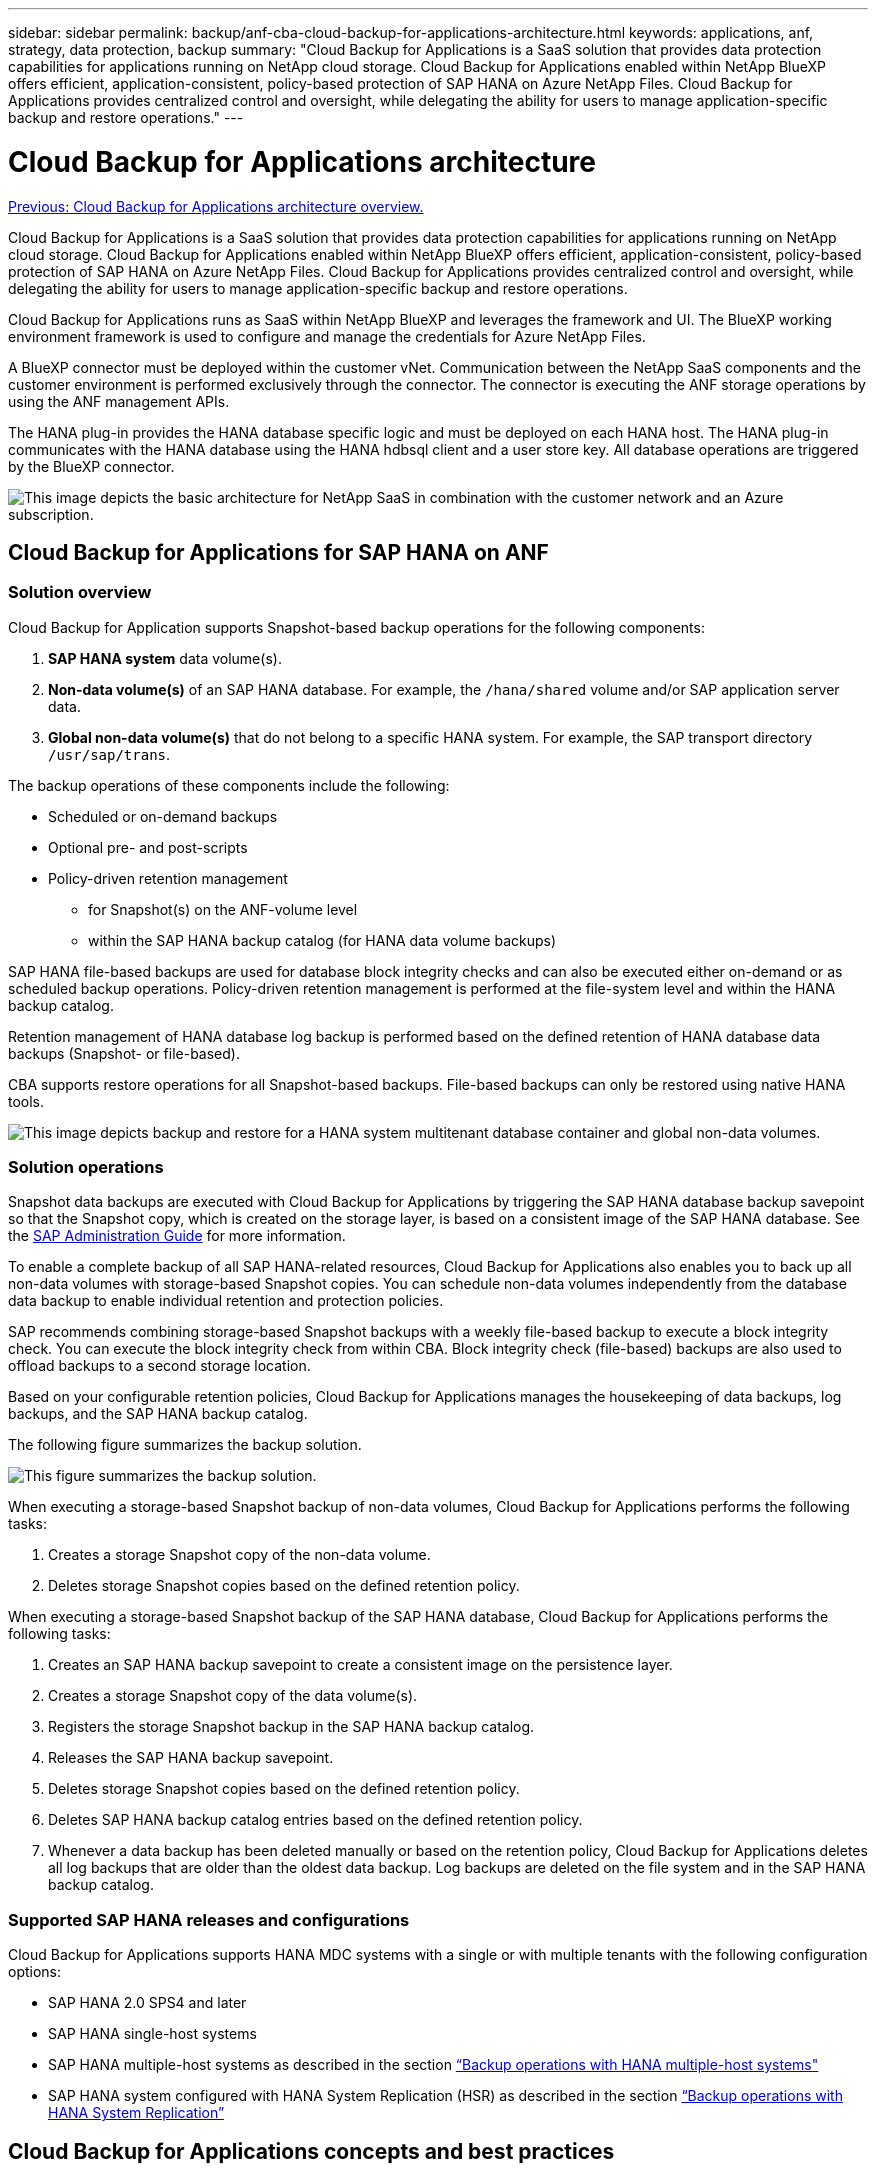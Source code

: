 ---
sidebar: sidebar
permalink: backup/anf-cba-cloud-backup-for-applications-architecture.html
keywords: applications, anf, strategy, data protection, backup
summary: "Cloud Backup for Applications is a SaaS solution that provides data protection capabilities for applications running on NetApp cloud storage. Cloud Backup for Applications enabled within NetApp BlueXP offers efficient, application-consistent, policy-based protection of SAP HANA on Azure NetApp Files. Cloud Backup for Applications provides centralized control and oversight, while delegating the ability for users to manage application-specific backup and restore operations."
---

= Cloud Backup for Applications architecture
:hardbreaks:
:nofooter:
:icons: font
:linkattrs:
:imagesdir: ./../media/

//
// This file was created with NDAC Version 2.0 (August 17, 2020)
//
// 2023-03-16 10:24:27.210933
//

link:anf-cba-use-cases-and-value-of-accelerated-backup-and-cloning-operations_overview.html[Previous: Cloud Backup for Applications architecture overview.]

[.lead]
Cloud Backup for Applications is a SaaS solution that provides data protection capabilities for applications running on NetApp cloud storage. Cloud Backup for Applications enabled within NetApp BlueXP offers efficient, application-consistent, policy-based protection of SAP HANA on Azure NetApp Files. Cloud Backup for Applications provides centralized control and oversight, while delegating the ability for users to manage application-specific backup and restore operations.

Cloud Backup for Applications runs as SaaS within NetApp BlueXP and leverages the framework and UI.  The BlueXP working environment framework is used to configure and manage the credentials for Azure NetApp Files.

A BlueXP connector must be deployed within the customer vNet. Communication between the NetApp SaaS components and the customer environment is performed exclusively through the connector. The connector is executing the ANF storage operations by using the ANF management APIs.

The HANA plug-in provides the HANA database specific logic and must be deployed on each HANA host. The HANA plug-in communicates with the HANA database using the HANA hdbsql client and a user store key. All database operations are triggered by the BlueXP connector.

image:anf-cba-image5.png["This image depicts the basic architecture for NetApp SaaS in combination with the customer network and an Azure subscription."]

== Cloud Backup for Applications for SAP HANA on ANF

=== Solution overview

Cloud Backup for Application supports Snapshot-based backup operations for the following components:

. *SAP HANA system* data volume(s).
. *Non-data volume(s)* of an SAP HANA database. For example, the `/hana/shared` volume and/or SAP application server data.
. *Global non-data volume(s)* that do not belong to a specific HANA system. For example, the SAP transport directory `/usr/sap/trans`.

The backup operations of these components include the following:

* Scheduled or on-demand backups
* Optional pre- and post-scripts
* Policy-driven retention management
** for Snapshot(s) on the ANF-volume level
** within the SAP HANA backup catalog (for HANA data volume backups)

SAP HANA file-based backups are used for database block integrity checks and can also be executed either on-demand or as scheduled backup operations. Policy-driven retention management is performed at the file-system level and within the HANA backup catalog.

Retention management of HANA database log backup is performed based on the defined retention of HANA database data backups (Snapshot- or file-based).

CBA supports restore operations for all Snapshot-based backups. File-based backups can only be restored using native HANA tools.

image:anf-cba-image6.png["This image depicts backup and restore for a HANA system multitenant database container and global non-data volumes."]

=== Solution operations

Snapshot data backups are executed with Cloud Backup for Applications by triggering the SAP HANA database backup savepoint so that the Snapshot copy, which is created on the storage layer, is based on a consistent image of the SAP HANA database. See the https://help.sap.com/docs/SAP_HANA_PLATFORM/6b94445c94ae495c83a19646e7c3fd56/b41a2823576f4726be649bc98e61d62c.html?q=sap%20hana%20snapshot%20backup[SAP Administration Guide^] for more information.

To enable a complete backup of all SAP HANA-related resources, Cloud Backup for Applications also enables you to back up all non-data volumes with storage-based Snapshot copies. You can schedule non-data volumes independently from the database data backup to enable individual retention and protection policies.

SAP recommends combining storage-based Snapshot backups with a weekly file-based backup to execute a block integrity check. You can execute the block integrity check from within CBA. Block integrity check (file-based) backups are also used to offload backups to a second storage location.

Based on your configurable retention policies, Cloud Backup for Applications manages the housekeeping of data backups, log backups, and the SAP HANA backup catalog.

The following figure summarizes the backup solution.

image:anf-cba-image7.png["This figure summarizes the backup solution."]

When executing a storage-based Snapshot backup of non-data volumes, Cloud Backup for Applications performs the following tasks:

. Creates a storage Snapshot copy of the non-data volume.
. Deletes storage Snapshot copies based on the defined retention policy.

When executing a storage-based Snapshot backup of the SAP HANA database, Cloud Backup for Applications performs the following tasks:

. Creates an SAP HANA backup savepoint to create a consistent image on the persistence layer.
. Creates a storage Snapshot copy of the data volume(s).
. Registers the storage Snapshot backup in the SAP HANA backup catalog.
. Releases the SAP HANA backup savepoint.
. Deletes storage Snapshot copies based on the defined retention policy.
. Deletes SAP HANA backup catalog entries based on the defined retention policy.
. Whenever a data backup has been deleted manually or based on the retention policy, Cloud Backup for Applications deletes all log backups that are older than the oldest data backup. Log backups are deleted on the file system and in the SAP HANA backup catalog.

=== Supported SAP HANA releases and configurations

Cloud Backup for Applications supports HANA MDC systems with a single or with multiple tenants with the following configuration options:

* SAP HANA 2.0 SPS4 and later
* SAP HANA single-host systems 
* SAP HANA multiple-host systems as described in the section link:anf-cba-backup-operations-with-hana-system-replication.html#backup-operations-with-hana-multiple-host-systems[“Backup operations with HANA multiple-host systems"]
* SAP HANA system configured with HANA System Replication (HSR) as described in the section link:anf-cba-backup-operations-with-hana-system-replication.html[“Backup operations with HANA System Replication”]

== Cloud Backup for Applications concepts and best practices

=== Data protection strategy

Before configuring Cloud Backup for Applications, you must define the data protection strategy based on the RTO and RPO requirements of the various SAP systems.

A common approach is to define system types, such as production, development, test, or sandbox systems. All SAP systems of the same system type typically have the same data protection parameters.

You must define the following parameters:

* How often a Snapshot backup is executed
* How long a Snapshot backup is kept
* How often a block integrity check (file-based backups) is executed
* How long a block integrity check backup (file-based backup) is kept

The following table shows an example of data protection parameters for the system types production, development, and test. For the production system, a high backup frequency has been defined, and weekly file-based backups are executed. The test and the development systems have lower requirements, and Snapshot backups are scheduled less often.

|===
|Parameters |Production systems |Development systems |Test systems

|Snapshot backup frequency
|Every 4 hours
|Every 6 hours
|Every 12 hours
|Snapshot backup retention
|3 days
|3 days
|3 days
|Block integrity check frequency
|Once per week
|Once per week
|Once per week
|Block integrity check retention
|4 weeks
|2 weeks
|1 week
|===

The following table shows the policies that must be configured for the data protection parameters for Snapshot backup operations.

|===
|Parameters |Policy SnapshotEvery4h |Policy SnapshotEvery6h |Policy SnapshotEvery12h

|Backup type
|Snapshot based
|Snapshot based
|Snapshot based
|Schedule type
|Hourly
|Hourly
|Hourly
|Retention
|Count = 18
|Count = 12
|Count = 3
|Backup schedule
|Every 4 hours
|Every 6 hours
|Every 12 hours
|===

The following table shows the policies that must be configured for the data protection parameters for file-based backup operations.

|===
|Parameters |Policy FileBased4Week |Policy FileBased2Weeks |Policy FileBased1Week

|Backup type
|File based
|File based
|File based
|Schedule type
|Weekly
|Weekly
|Weekly
|Retention
|Count = 4
|Count = 2
|Count = 1
|Backup schedule
|Every Sunday
|Every Sunday
|Every Sunday
|===

== Backup operations

SAP introduced support for Snapshot backups in MDC multiple tenant systems with HANA 2.0 SPS4. In an SAP HANA MDC system, the tenant configuration is not necessarily static. You can add or delete tenants. Cloud Backup for Applications cannot rely on the configuration that is discovered when the HANA database is added to Cloud Backup for Applications. Cloud Backup for Applications must know which tenants are available at the point in time the backup operation is executed.

Therefore, with each backup operation, the first step in the workflow is to get the tenant information. The next step is the Snapshot backup operation itself. This step includes the SQL command to trigger the HANA backup savepoint, the ANF Snapshot backup, and the SQL command to close the HANA backup savepoint. By using the close command, the HANA database updates the backup catalog of the system database and each tenant.

[NOTE]
SAP HANA does not support Snapshot backup operations for MDC systems when one or more tenants are stopped.

For retention management of data backups and HANA backup catalog management, Cloud Backup for Applications must execute the catalog delete operations for the system database and all tenant databases that were identified in the first step. In the same way for the log backups, the Cloud Backup for Applications workflow must operate on each tenant that was part of the backup operation.

The following figure shows an overview of the backup workflow.

image:anf-cba-image8.png["This figure shows an overview of the backup workflow."]

=== Backup workflow for Snapshot backups of the HANA database

Cloud Backup for Applications backs up the SAP HANA database in the following sequence:

. Cloud Backup for Applications reads the list of tenants from the HANA database.
. Tenant information is stored in the Cloud Backup for Applications metadata for the backup operation.
. Cloud Backup for Applications triggers an SAP HANA global synchronized backup savepoint to create a consistent database image on the persistence layer.
+
[NOTE]
For an SAP HANA MDC single-  or multiple-tenant system, a synchronized global backup savepoint for the system database and for each tenant database is created with a single operation.

. Cloud Backup for Applications creates ANF Snapshot copies for all data volumes configured for the HANA system. For a single-host HANA database, there is only one data volume.  With an SAP HANA multiple-host database, there are multiple data volumes.
. Cloud Backup for Applications registers the Snapshot backup in the SAP HANA backup catalog.
. Cloud Backup for Applications deletes the SAP HANA backup savepoint.
. Cloud Backup for Applications deletes the ANF Snapshot copies and the backup entries in its database as well as in the SAP HANA backup catalog based on the retention policy defined for backups. HANA backup catalog operations are performed for the system database and all tenants.
. Cloud Backup for Applications deletes all log backups on the file system and in the SAP HANA backup catalog that are older than the oldest successful data backup identified in the SAP HANA backup catalog. These operations are performed for the system database and all tenants.

=== Backup workflow for block integrity check operations

Cloud Backup for Applications executes the block integrity check in the following sequence:

. Cloud Backup for Applications reads the list of tenants from the HANA database.
. Cloud Backup for Applications triggers a file-based backup operation for the system database and each tenant.
. Cloud Backup for Applications deletes file-based backups in its database, on the file system, and in the SAP HANA backup catalog based on the retention policy defined for block integrity check operations. Backup deletion on the file system and HANA backup catalog operations are performed for the system database and all tenants.
. Cloud Backup for Applications deletes all log backups on the file system and in the SAP HANA backup catalog that are older than the oldest data backup identified in the SAP HANA backup catalog. These operations are performed for the system database and all tenants.

== Backup retention management and housekeeping of data and log backups

Data backup retention management and log backup housekeeping can be divided into four main areas, including retention management of the following:

* Snapshot backups
* File-based backups
* Data backups in the SAP HANA backup catalog
* Log backups in the SAP HANA backup catalog and the file system

The following figure provides an overview of the different workflows and the dependencies of each operation. The following sections describe the different operations in detail.

image:anf-cba-image9.png["This figure provides an overview of the different workflows and the dependencies of each operation."]

=== Retention management of Snapshot backups

Cloud Backup for Applications handles the housekeeping of SAP HANA database backups and non-data volume backups by deleting Snapshot copies on the storage and in the Cloud Backup for Applications repository according to retention defined in the Cloud Backup for Applications backup policy.

Retention management logic is executed with each backup workflow in Cloud Backup for Applications.

You can also delete Snapshot backups manually in Cloud Backup for Applications.

=== Retention management of file-based backups

Cloud Backup for Applications handles the housekeeping of file-based backups by deleting the backups on the file system according to retention defined in the Cloud Backup for Applications backup policy.

Retention management logic is executed with each backup workflow in Cloud Backup for Applications.

=== Retention management of data backups within the SAP HANA backup catalog

When Cloud Backup for Applications deletes any backup (Snapshot or file-based), this data backup is also deleted in the SAP HANA backup catalog.

=== Retention management of log backups

The SAP HANA database automatically creates log backups. These log-backup runs create backup files for each individual SAP HANA service in a backup directory configured in SAP HANA.

Log backups older than the oldest successful data backup are no longer required for forward recovery and can therefore be deleted.

Cloud Backup for Applications handles the housekeeping of log file backups on the file system level as well as in the SAP HANA backup catalog by executing the following steps:

* Cloud Backup for Applications reads the SAP HANA backup catalog to get the backup ID of the oldest successful file-based or Snapshot backup.
* Cloud Backup for Applications deletes all log backups in the SAP HANA catalog and in the file system that are older than this backup ID.

[NOTE]
Cloud Backup for Applications only handles housekeeping for backups that have been created by Cloud Backup for Applications. If any additional data backups are created outside of Cloud Backup for Applications, you must make sure that the data backups are deleted from the backup catalog. If such a data backup is not deleted manually from the backup catalog, it can become the oldest data backup, and older log backups are not deleted until this data backup is deleted.

[NOTE]
Log backup housekeeping is enabled by default but can be disabled on the HANA plug-in host level. Edit the `hana.property` file `/opt/NetApp/snapcenter/scc/etc`. Including the parameter `LOG_CLEANUP_DISABLE = Y` in the `hana.property` configuration file disables the log backup housekeeping. If the file does not exist, you must create it.

== Enable secure communication to the HANA database

If the HANA database is configured with secure communication, the `hdbsql` command that is executed by CBA must use additional command-line options. This can be achieved by using a wrapper script that calls `hdbsql` with the required options.

[NOTE]
There are various options to configure SSL communication. In the following examples, the simplest client configuration is described using the command line option, where no server certificate validation is done. If certificate validation on the server and/or client side is required, different hdbsql command line options are needed, and you must configure the PSE environment accordingly as described in the SAP HANA Security Guide.

Instead of configuring the `hdbsql` executable in the `hana.properties` files, you add the wrapper script. In the file `/opt/NetApp/snapcenter/scc/etc/hana.properties`, you must add the following content.  If the file does not exist, you must create it.

This example is for a HANA system with SID=SM1 and instance number=12.

....
HANA_HDBSQL_CMD = /usr/sap/SM1/HDB12/exe/hdbsqls
....

The wrapper script `hdbsqls` calls `hdbsql` with the required command-line options.

....
#/bin/bash
/usr/sap/SM1/HDB12/exe/hdbsql -e -ssltrustcert $*
....

== Capacity requirements for Snapshot backups

You must consider the higher block change rate on the storage layer relative to the change rate with traditional databases. Due to the HANA table- merge process of the column store, the complete table is written to disk, not just the changed data in the table.

Data from our customer base shows a daily change rate between 20% and 50% per day if multiple Snapshot backups are taken during the day.

link:anf-cba-overview-of-installation-and-configuration-steps.html[Next: Overview of installation and configuration steps.]